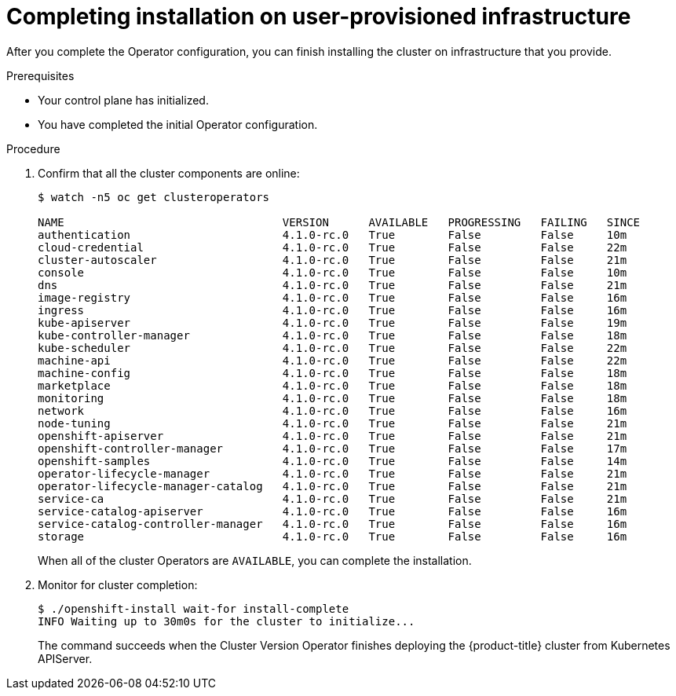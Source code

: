 // Module included in the following assemblies:
//
// * installing/installing_bare_metal/installing-bare-metal.adoc

[id="installation-complete-user-infra-{context}"]
= Completing installation on user-provisioned infrastructure

After you complete the Operator configuration, you can finish installing the
cluster on infrastructure that you provide.

.Prerequisites

* Your control plane has initialized.
* You have completed the initial Operator configuration.

.Procedure

. Confirm that all the cluster components are online:
+
----
$ watch -n5 oc get clusteroperators

NAME                                 VERSION      AVAILABLE   PROGRESSING   FAILING   SINCE
authentication                       4.1.0-rc.0   True        False         False     10m
cloud-credential                     4.1.0-rc.0   True        False         False     22m
cluster-autoscaler                   4.1.0-rc.0   True        False         False     21m
console                              4.1.0-rc.0   True        False         False     10m
dns                                  4.1.0-rc.0   True        False         False     21m
image-registry                       4.1.0-rc.0   True        False         False     16m
ingress                              4.1.0-rc.0   True        False         False     16m
kube-apiserver                       4.1.0-rc.0   True        False         False     19m
kube-controller-manager              4.1.0-rc.0   True        False         False     18m
kube-scheduler                       4.1.0-rc.0   True        False         False     22m
machine-api                          4.1.0-rc.0   True        False         False     22m
machine-config                       4.1.0-rc.0   True        False         False     18m
marketplace                          4.1.0-rc.0   True        False         False     18m
monitoring                           4.1.0-rc.0   True        False         False     18m
network                              4.1.0-rc.0   True        False         False     16m
node-tuning                          4.1.0-rc.0   True        False         False     21m
openshift-apiserver                  4.1.0-rc.0   True        False         False     21m
openshift-controller-manager         4.1.0-rc.0   True        False         False     17m
openshift-samples                    4.1.0-rc.0   True        False         False     14m
operator-lifecycle-manager           4.1.0-rc.0   True        False         False     21m
operator-lifecycle-manager-catalog   4.1.0-rc.0   True        False         False     21m
service-ca                           4.1.0-rc.0   True        False         False     21m
service-catalog-apiserver            4.1.0-rc.0   True        False         False     16m
service-catalog-controller-manager   4.1.0-rc.0   True        False         False     16m
storage                              4.1.0-rc.0   True        False         False     16m
----
+
When all of the cluster Operators are `AVAILABLE`, you can complete the installation.

. Monitor for cluster completion:
+
----
$ ./openshift-install wait-for install-complete
INFO Waiting up to 30m0s for the cluster to initialize...
----
+
The command succeeds when the Cluster Version Operator finishes deploying the
{product-title} cluster from Kubernetes APIServer.